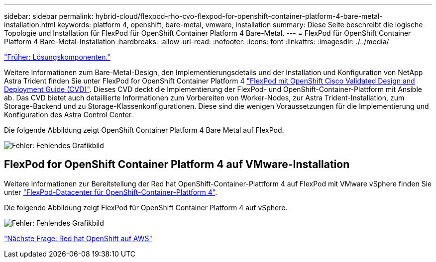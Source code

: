 ---
sidebar: sidebar 
permalink: hybrid-cloud/flexpod-rho-cvo-flexpod-for-openshift-container-platform-4-bare-metal-installation.html 
keywords: platform 4, openshift, bare-metal, vmware, installation 
summary: Diese Seite beschreibt die logische Topologie und Installation für FlexPod für OpenShift Container Platform 4 Bare-Metal. 
---
= FlexPod für OpenShift Container Platform 4 Bare-Metal-Installation
:hardbreaks:
:allow-uri-read: 
:nofooter: 
:icons: font
:linkattrs: 
:imagesdir: ./../media/


link:flexpod-rho-cvo-solution-components.html["Früher: Lösungskomponenten."]

[role="lead"]
Weitere Informationen zum Bare-Metal-Design, den Implementierungsdetails und der Installation und Konfiguration von NetApp Astra Trident finden Sie unter FlexPod for OpenShift Container Platform 4 https://www.cisco.com/c/en/us/td/docs/unified_computing/ucs/UCS_CVDs/flexpod_iac_redhat_openshift.html["FlexPod mit OpenShift Cisco Validated Design and Deployment Guide (CVD)"^]. Dieses CVD deckt die Implementierung der FlexPod- und OpenShift-Container-Plattform mit Ansible ab. Das CVD bietet auch detaillierte Informationen zum Vorbereiten von Worker-Nodes, zur Astra Trident-Installation, zum Storage-Backend und zu Storage-Klassenkonfigurationen. Diese sind die wenigen Voraussetzungen für die Implementierung und Konfiguration des Astra Control Center.

Die folgende Abbildung zeigt OpenShift Container Platform 4 Bare Metal auf FlexPod.

image:flexpod-rho-cvo-image8.png["Fehler: Fehlendes Grafikbild"]



== FlexPod for OpenShift Container Platform 4 auf VMware-Installation

Weitere Informationen zur Bereitstellung der Red hat OpenShift-Container-Plattform 4 auf FlexPod mit VMware vSphere finden Sie unter https://www.cisco.com/c/en/us/td/docs/unified_computing/ucs/UCS_CVDs/flexpod_openshift_platform_4.html["FlexPod-Datacenter für OpenShift-Container-Plattform 4"^].

Die folgende Abbildung zeigt FlexPod für OpenShift Container Platform 4 auf vSphere.

image:flexpod-rho-cvo-image9.png["Fehler: Fehlendes Grafikbild"]

link:flexpod-rho-cvo-red-hat-openshift-on-aws.html["Nächste Frage: Red hat OpenShift auf AWS"]
